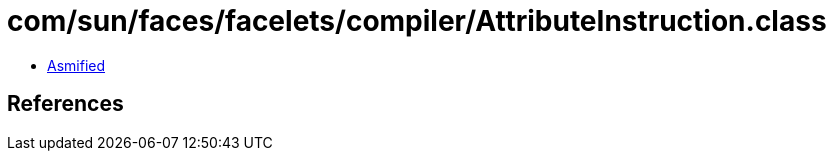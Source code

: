 = com/sun/faces/facelets/compiler/AttributeInstruction.class

 - link:AttributeInstruction-asmified.java[Asmified]

== References

